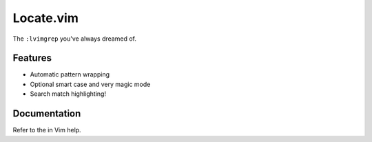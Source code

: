 Locate.vim
==========

The ``:lvimgrep`` you've always dreamed of.

.. image:: doc/locate.png
   :align: center

Features
--------

* Automatic pattern wrapping
* Optional smart case  and very magic mode
* Search match highlighting!


Documentation
-------------

Refer to the in Vim help.
